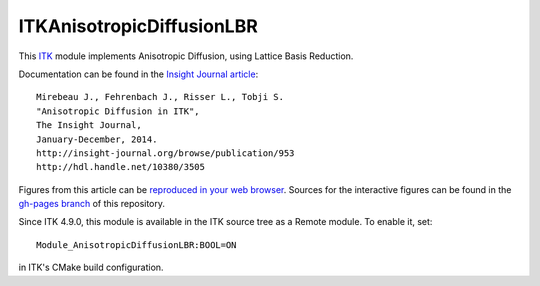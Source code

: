 ITKAnisotropicDiffusionLBR
==========================

.. image:: https://circleci.com/gh/InsightSoftwareConsortium/ITKAnisotropicDiffusionLBR.svg?style=shield
    :target: https://circleci.com/gh/InsightSoftwareConsortium/ITKAnisotropicDiffusionLBR

.. image:: https://travis-ci.org/InsightSoftwareConsortium/ITKAnisotropicDiffusionLBR.svg?branch=master
    :target: https://travis-ci.org/InsightSoftwareConsortium/ITKAnisotropicDiffusionLBR

.. image:: https://img.shields.io/appveyor/ci/thewtex/itkanisotropicdiffusionlbr.svg
    :target: https://ci.appveyor.com/project/thewtex/itkanisotropicdiffusionlbr

This `ITK <http://itk.org>`_ module implements Anisotropic Diffusion, using Lattice Basis Reduction.

Documentation can be found in the `Insight Journal article <http://insight-journal.org/browse/publication/953>`_::

  Mirebeau J., Fehrenbach J., Risser L., Tobji S.
  "Anisotropic Diffusion in ITK",
  The Insight Journal,
  January-December, 2014.
  http://insight-journal.org/browse/publication/953
  http://hdl.handle.net/10380/3505

Figures from this article can be `reproduced in your web browser
<http://insightsoftwareconsortium.github.io/ITKAnisotropicDiffusionLBR/>`_.
Sources for the interactive figures can be found in the `gh-pages branch
<https://github.com/InsightSoftwareConsortium/ITKAnisotropicDiffusionLBR/tree/gh-pages>`_
of this repository.

Since ITK 4.9.0, this module is available in the ITK source tree as a Remote
module.  To enable it, set::

  Module_AnisotropicDiffusionLBR:BOOL=ON

in ITK's CMake build configuration.
